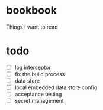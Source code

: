 * bookbook

Things I want to read

* todo
- [ ] log interceptor
- [ ] fix the build process
- [ ] data store
- [ ] local embedded data store config
- [ ] acceptance testing
- [ ] secret management
